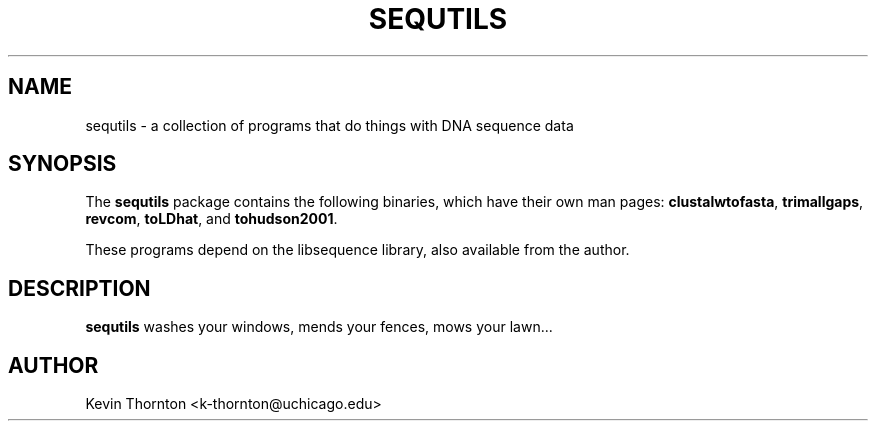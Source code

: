 .\"                              hey, Emacs:   -*- nroff -*-
.\" sequtils is free software; you can redistribute it and/or modify
.\" it under the terms of the GNU General Public License as published by
.\" the Free Software Foundation; either version 2 of the License, or
.\" (at your option) any later version.
.\"
.\" This program is distributed in the hope that it will be useful,
.\" but WITHOUT ANY WARRANTY; without even the implied warranty of
.\" MERCHANTABILITY or FITNESS FOR A PARTICULAR PURPOSE.  See the
.\" GNU General Public License for more details.
.\"
.\" You should have received a copy of the GNU General Public License
.\" along with this program; see the file COPYING.  If not, write to
.\" the Free Software Foundation, 675 Mass Ave, Cambridge, MA 02139, USA.
.\"
.TH SEQUTILS 1 "April 3, 2002"
.\" Please update the above date whenever this man page is modified.
.\"
.\" Some roff macros, for reference:
.\" .nh        disable hyphenation
.\" .hy        enable hyphenation
.\" .ad l      left justify
.\" .ad b      justify to both left and right margins (default)
.\" .nf        disable filling
.\" .fi        enable filling
.\" .br        insert line break
.\" .sp <n>    insert n+1 empty lines
.\" for manpage-specific macros, see man(7)
.SH NAME
sequtils \- a collection of programs that do things with DNA sequence data
.SH SYNOPSIS
The \fBsequtils\fP package contains the following binaries, which have their
own man pages: \fBclustalwtofasta\fP, \fBtrimallgaps\fP, \fBrevcom\fP, 
\fBtoLDhat\fP, and \fBtohudson2001\fP.

These programs depend on the libsequence library, also available from the author.
.SH DESCRIPTION
\fBsequtils\fP washes your windows, mends your fences, mows your lawn...
.PP
.\" .SH "SEE ALSO"
.\" .BR foo (1), 
.\" .BR bar (1).
.SH AUTHOR
Kevin Thornton <k-thornton@uchicago.edu>
